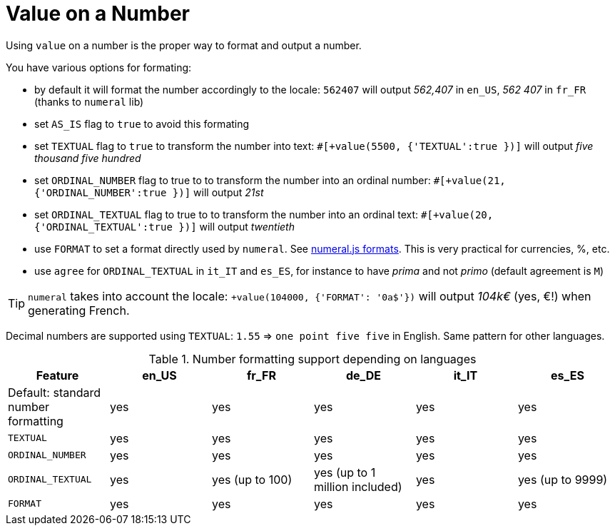 // Copyright 2019 Ludan Stoecklé
// SPDX-License-Identifier: Apache-2.0
= Value on a Number

Using `value` on a number is the proper way to format and output a number.

You have various options for formating:

* by default it will format the number accordingly to the locale: `562407` will output _562,407_ in `en_US`, _562 407_ in `fr_FR` (thanks to `numeral` lib)
* set `AS_IS` flag to `true` to avoid this formating
* set `TEXTUAL` flag to `true` to transform the number into text: `#[+value(5500, {'TEXTUAL':true })]` will output _five thousand five hundred_
* set `ORDINAL_NUMBER` flag to true to to transform the number into an ordinal number: `#[+value(21, {'ORDINAL_NUMBER':true })]` will output _21st_
* set `ORDINAL_TEXTUAL` flag to true to to transform the number into an ordinal text: `#[+value(20, {'ORDINAL_TEXTUAL':true })]` will output _twentieth_
* use `FORMAT` to set a format directly used by `numeral`. See link:http://numeraljs.com/#format[numeral.js formats]. This is very practical for currencies, %, etc.
* use `agree` for `ORDINAL_TEXTUAL` in `it_IT` and `es_ES`, for instance to have _prima_ and not _primo_ (default agreement is `M`)

++++
<script>
spawnEditor('en_US', 
`p
  | #[+value(562407)] /
  | #[+value(5500, {'TEXTUAL':true })] /
  | #[+value(21, {'ORDINAL_NUMBER':true })] /
  | #[+value(20, {'ORDINAL_TEXTUAL':true })] /
  | #[+value(104000, {'FORMAT': '0a$'})]
`, '562,407 / five thousand five hundred / 21st / twentieth'
);
</script>
++++

TIP: `numeral` takes into account the locale: `+value(104000, {'FORMAT': '0a$'})` will output _104k€_ (yes, €!) when generating French.

Decimal numbers are supported using `TEXTUAL`: `1.55` => `one point five five` in English. Same pattern for other languages.

.Number formatting support depending on languages
[options="header"]
|=====================================================================
| Feature  | en_US  | fr_FR | de_DE | it_IT | es_ES
| Default: standard number formatting | yes | yes | yes | yes | yes
| `TEXTUAL` | yes | yes | yes | yes | yes
| `ORDINAL_NUMBER` | yes | yes | yes | yes | yes
| `ORDINAL_TEXTUAL` | yes | yes (up to 100) | yes (up to 1 million included) | yes | yes (up to 9999)
| `FORMAT` | yes | yes | yes | yes | yes
|=====================================================================
